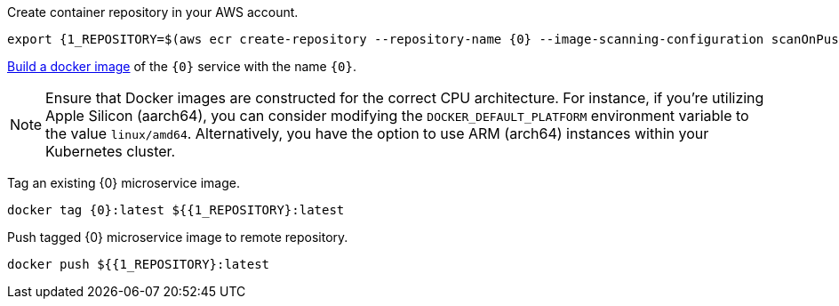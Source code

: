 Create container repository in your AWS account.

[source,bash]
----
export {1_REPOSITORY=$(aws ecr create-repository --repository-name {0} --image-scanning-configuration scanOnPush=true --region us-east-1 --output json | jq -r .repository.repositoryUri)
----

https://guides.micronaut.io/latest/micronaut-docker-image.html[Build a docker image] of the `{0}` service with the name `{0}`.

NOTE: Ensure that Docker images are constructed for the correct CPU architecture. For instance, if you're utilizing Apple Silicon (aarch64), you can consider modifying the `DOCKER_DEFAULT_PLATFORM` environment variable to the value `linux/amd64`. Alternatively, you have the option to use ARM (arch64) instances within your Kubernetes cluster.

Tag an existing {0} microservice image.

[source,bash]
----
docker tag {0}:latest ${{1_REPOSITORY}:latest
----

Push tagged {0} microservice image to remote repository.

[source,bash]
----
docker push ${{1_REPOSITORY}:latest
----

